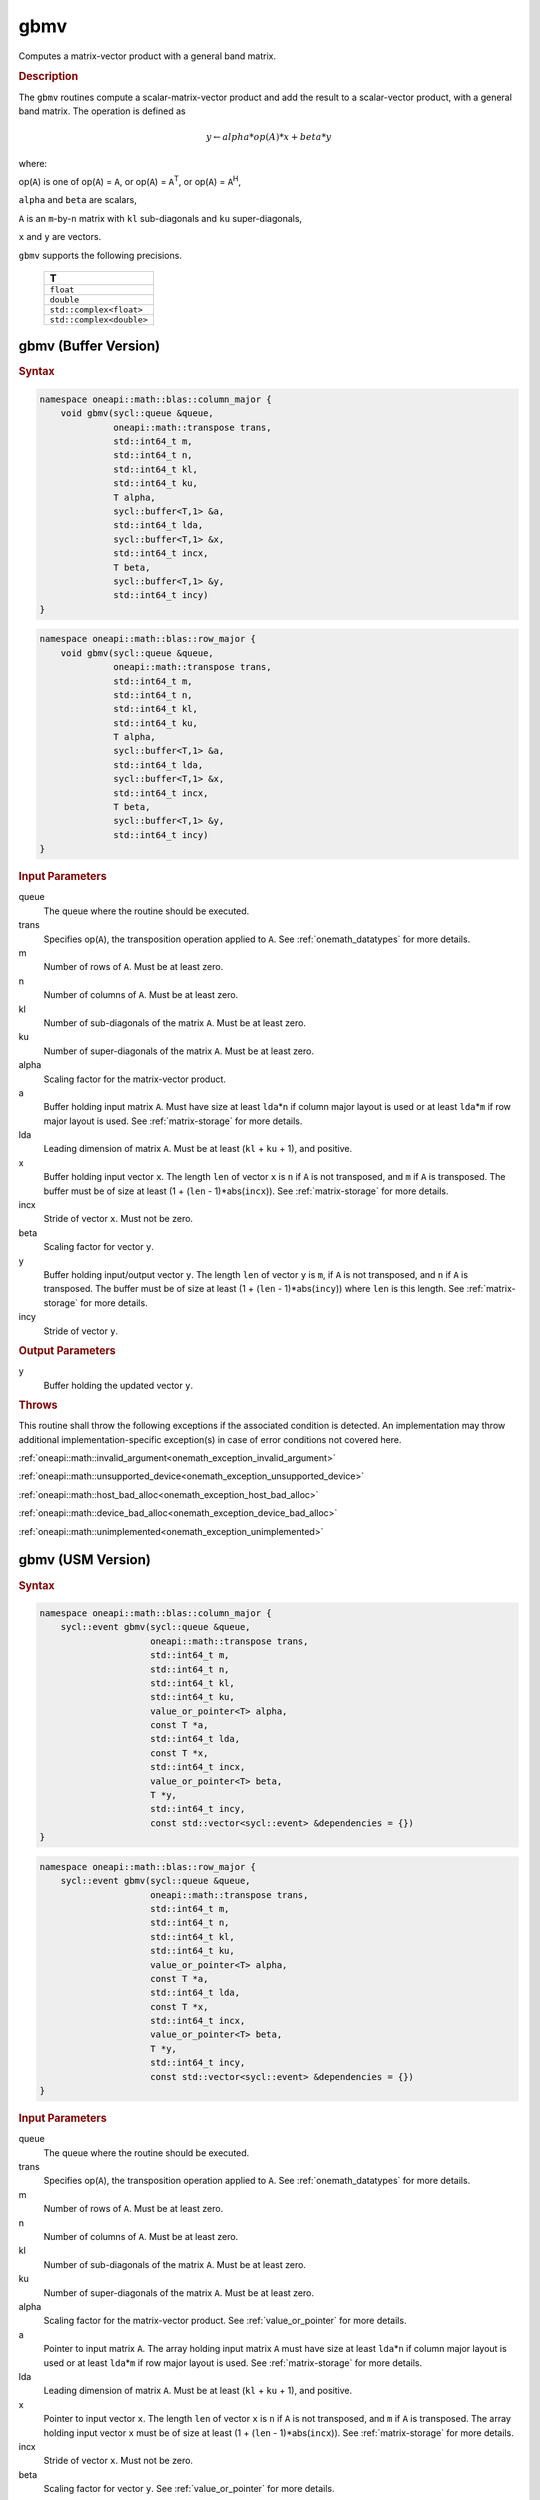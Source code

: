 .. SPDX-FileCopyrightText: 2019-2020 Intel Corporation
..
.. SPDX-License-Identifier: CC-BY-4.0

.. _onemath_blas_gbmv:

gbmv
====

Computes a matrix-vector product with a general band matrix.

.. _onemath_blas_gbmv_description:

.. rubric:: Description

The ``gbmv`` routines compute a scalar-matrix-vector product and add
the result to a scalar-vector product, with a general band matrix.
The operation is defined as

.. math::
      
      y \leftarrow alpha*op(A)*x + beta*y

where:

op(``A``) is one of op(``A``) = ``A``, or op(``A``) =
``A``\ :sup:`T`, or op(``A``) = ``A``\ :sup:`H`,

``alpha`` and ``beta`` are scalars,

``A`` is an ``m``-by-``n`` matrix with ``kl`` sub-diagonals and
``ku`` super-diagonals,

``x`` and ``y`` are vectors.

``gbmv`` supports the following precisions.

   .. list-table:: 
      :header-rows: 1

      * -  T 
      * -  ``float`` 
      * -  ``double`` 
      * -  ``std::complex<float>`` 
      * -  ``std::complex<double>`` 

.. _onemath_blas_gbmv_buffer:

gbmv (Buffer Version)
---------------------

.. rubric:: Syntax

.. code-block:: cpp

   namespace oneapi::math::blas::column_major {
       void gbmv(sycl::queue &queue,
                 oneapi::math::transpose trans,
                 std::int64_t m,
                 std::int64_t n,
                 std::int64_t kl,
                 std::int64_t ku,
                 T alpha,
                 sycl::buffer<T,1> &a,
                 std::int64_t lda,
                 sycl::buffer<T,1> &x,
                 std::int64_t incx,
                 T beta,
                 sycl::buffer<T,1> &y,
                 std::int64_t incy)
   }
.. code-block:: cpp

   namespace oneapi::math::blas::row_major {
       void gbmv(sycl::queue &queue,
                 oneapi::math::transpose trans,
                 std::int64_t m,
                 std::int64_t n,
                 std::int64_t kl,
                 std::int64_t ku,
                 T alpha,
                 sycl::buffer<T,1> &a,
                 std::int64_t lda,
                 sycl::buffer<T,1> &x,
                 std::int64_t incx,
                 T beta,
                 sycl::buffer<T,1> &y,
                 std::int64_t incy)
   }

.. container:: section

   .. rubric:: Input Parameters

   queue
      The queue where the routine should be executed.

   trans
      Specifies op(``A``), the transposition operation applied to ``A``.
      See
      :ref:`onemath_datatypes` for more
      details.

   m
      Number of rows of ``A``. Must be at least zero.

   n
      Number of columns of ``A``. Must be at least zero.

   kl
      Number of sub-diagonals of the matrix ``A``. Must be at least
      zero.

   ku
      Number of super-diagonals of the matrix ``A``. Must be at least
      zero.

   alpha
      Scaling factor for the matrix-vector product.

   a
      Buffer holding input matrix ``A``. Must have size at least ``lda``\ \*\ ``n``
      if column major layout is used or at least ``lda``\ \*\ ``m``
      if row major layout is used. See :ref:`matrix-storage` for more details.

   lda
      Leading dimension of matrix ``A``. Must be at least (``kl`` +
      ``ku`` + 1), and positive.

   x
      Buffer holding input vector ``x``. The length ``len`` of vector
      ``x`` is ``n`` if ``A`` is not transposed, and ``m`` if ``A`` is
      transposed. The buffer must be of size at least (1 + (``len`` -
      1)*abs(``incx``)). See :ref:`matrix-storage` for
      more details.

   incx
      Stride of vector ``x``. Must not be zero.

   beta
      Scaling factor for vector ``y``.

   y
      Buffer holding input/output vector ``y``. The length ``len`` of
      vector ``y`` is ``m``, if ``A`` is not transposed, and ``n`` if
      ``A`` is transposed. The buffer must be of size at least (1 +
      (``len`` - 1)*abs(``incy``)) where ``len`` is this length. See
      :ref:`matrix-storage` for
      more details.

   incy
      Stride of vector ``y``.

.. container:: section

   .. rubric:: Output Parameters

   y
      Buffer holding the updated vector ``y``.

.. container:: section

   .. rubric:: Throws

   This routine shall throw the following exceptions if the associated condition is detected. An implementation may throw additional implementation-specific exception(s) in case of error conditions not covered here.

   :ref:`oneapi::math::invalid_argument<onemath_exception_invalid_argument>`
       
   
   :ref:`oneapi::math::unsupported_device<onemath_exception_unsupported_device>`
       

   :ref:`oneapi::math::host_bad_alloc<onemath_exception_host_bad_alloc>`
       

   :ref:`oneapi::math::device_bad_alloc<onemath_exception_device_bad_alloc>`
       

   :ref:`oneapi::math::unimplemented<onemath_exception_unimplemented>`
      

.. _onemath_blas_gbmv_usm:

gbmv (USM Version)
------------------

.. rubric:: Syntax

.. code-block:: cpp

   namespace oneapi::math::blas::column_major {
       sycl::event gbmv(sycl::queue &queue,
                        oneapi::math::transpose trans,
                        std::int64_t m,
                        std::int64_t n,
                        std::int64_t kl,
                        std::int64_t ku,
                        value_or_pointer<T> alpha,
                        const T *a,
                        std::int64_t lda,
                        const T *x,
                        std::int64_t incx,
                        value_or_pointer<T> beta,
                        T *y,
                        std::int64_t incy,
                        const std::vector<sycl::event> &dependencies = {})
   }
.. code-block:: cpp

   namespace oneapi::math::blas::row_major {
       sycl::event gbmv(sycl::queue &queue,
                        oneapi::math::transpose trans,
                        std::int64_t m,
                        std::int64_t n,
                        std::int64_t kl,
                        std::int64_t ku,
                        value_or_pointer<T> alpha,
                        const T *a,
                        std::int64_t lda,
                        const T *x,
                        std::int64_t incx,
                        value_or_pointer<T> beta,
                        T *y,
                        std::int64_t incy,
                        const std::vector<sycl::event> &dependencies = {})
   }

.. container:: section

   .. rubric:: Input Parameters

   queue
      The queue where the routine should be executed.

   trans
      Specifies op(``A``), the transposition operation applied to
      ``A``. See
      :ref:`onemath_datatypes` for
      more details.

   m
      Number of rows of ``A``. Must be at least zero.

   n
      Number of columns of ``A``. Must be at least zero.

   kl
      Number of sub-diagonals of the matrix ``A``. Must be at least
      zero.

   ku
      Number of super-diagonals of the matrix ``A``. Must be at least
      zero.

   alpha
      Scaling factor for the matrix-vector product. See :ref:`value_or_pointer` for more details.

   a
      Pointer to input matrix ``A``. The array holding input matrix
      ``A`` must have size at least ``lda``\ \*\ ``n`` if column
      major layout is used or at least ``lda``\ \*\ ``m`` if row
      major layout is used. See :ref:`matrix-storage` for more details.

   lda
      Leading dimension of matrix ``A``. Must be at least (``kl`` +
      ``ku`` + 1), and positive.

   x
      Pointer to input vector ``x``. The length ``len`` of vector
      ``x`` is ``n`` if ``A`` is not transposed, and ``m`` if ``A``
      is transposed. The array holding input vector ``x`` must be of
      size at least (1 + (``len`` - 1)*abs(``incx``)). See 
      :ref:`matrix-storage` for more details.

   incx
      Stride of vector ``x``. Must not be zero.

   beta
      Scaling factor for vector ``y``. See :ref:`value_or_pointer` for more details.

   y
      Pointer to input/output vector ``y``. The length ``len`` of
      vector ``y`` is ``m``, if ``A`` is not transposed, and ``n`` if
      ``A`` is transposed. The array holding input/output vector
      ``y`` must be of size at least (1 + (``len`` -
      1)*abs(``incy``)) where ``len`` is this length. 
      See :ref:`matrix-storage` for more details.

   incy
      Stride of vector ``y``.

   dependencies
      List of events to wait for before starting computation, if any.
      If omitted, defaults to no dependencies.

.. container:: section

   .. rubric:: Output Parameters

   y
      Pointer to the updated vector ``y``.

.. container:: section

   .. rubric:: Return Values

   Output event to wait on to ensure computation is complete.

.. container:: section

   .. rubric:: Throws

   This routine shall throw the following exceptions if the associated condition is detected. An implementation may throw additional implementation-specific exception(s) in case of error conditions not covered here.

   :ref:`oneapi::math::invalid_argument<onemath_exception_invalid_argument>`
       
       
   
   :ref:`oneapi::math::unsupported_device<onemath_exception_unsupported_device>`
       

   :ref:`oneapi::math::host_bad_alloc<onemath_exception_host_bad_alloc>`
       

   :ref:`oneapi::math::device_bad_alloc<onemath_exception_device_bad_alloc>`
       

   :ref:`oneapi::math::unimplemented<onemath_exception_unimplemented>`
      

   **Parent topic:** :ref:`blas-level-2-routines`
